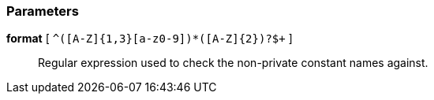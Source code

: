 === Parameters

*format* [ `+^([A-Z]{1,3}[a-z0-9]+)*([A-Z]{2})?$+` ]::
  Regular expression used to check the non-private constant names against.


